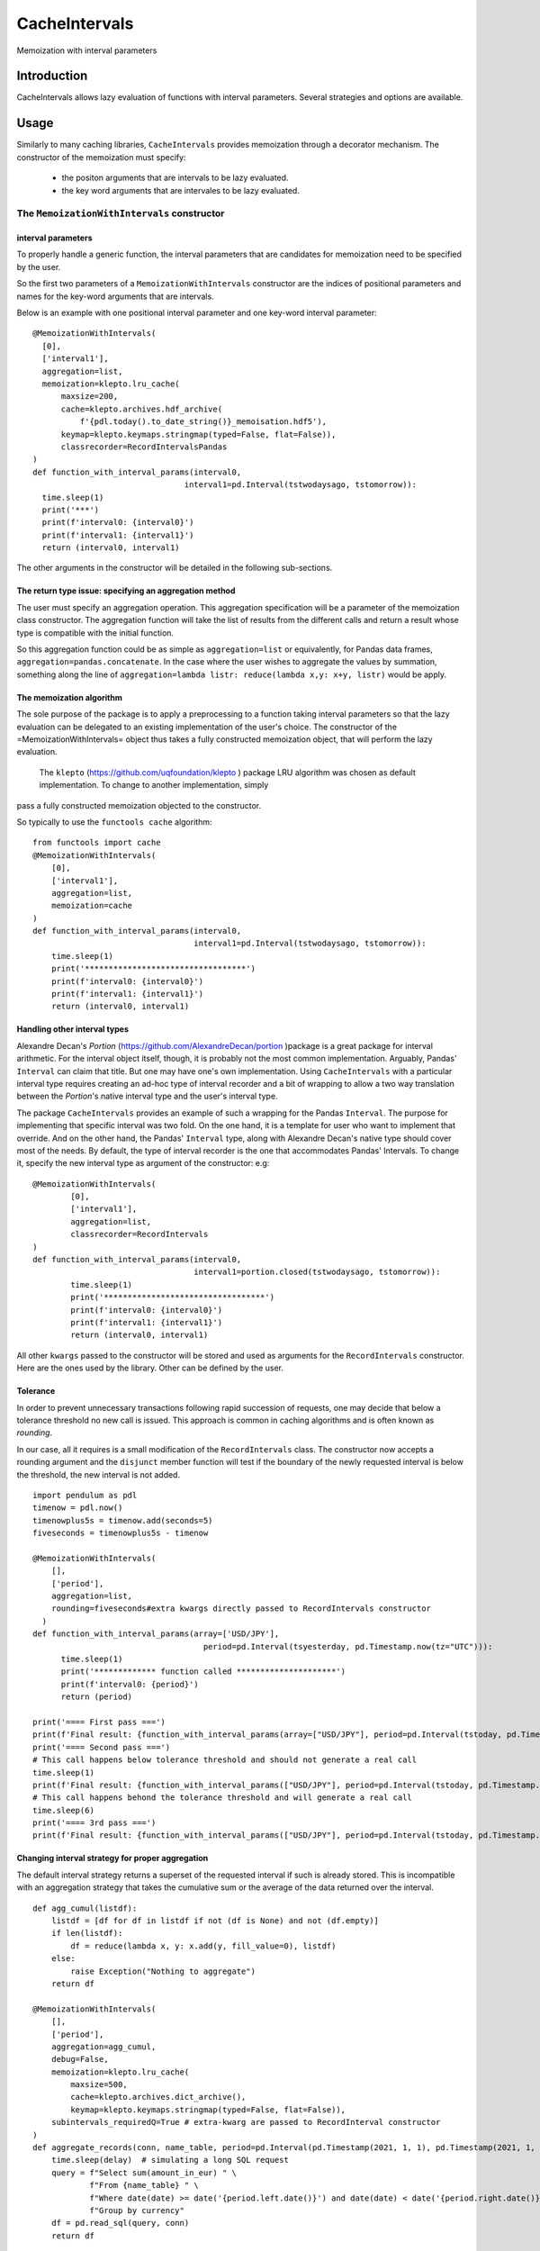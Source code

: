 ****************
CacheIntervals
****************

.. image:: http://www.repostatus.org/badges/latest/active.svg
   :target: http://www.repostatus.org/#active
.. image:: https://travis-ci.org/cyril.godart@gmail.com/CacheIntervals.svg?branch=master
   :target: https://travis-ci.org/cyril.godart@gmail.com/CacheIntervals/
.. image:: https://codecov.io/gh/cyril.godart@gmail.com/CacheIntervals/branch/master/graph/badge.svg
   :target: https://codecov.io/gh/cyril.godart@gmail.com/CacheIntervals
.. image:: https://readthedocs.org/projects/CacheIntervals/badge/?version=latest
   :target: http://CacheIntervals.readthedocs.io/en/latest/?badge=latest


Memoization with interval parameters

Introduction
============

CacheIntervals allows lazy evaluation of functions with interval parameters. Several strategies and options are available.

Usage
============

Similarly to many caching libraries, ``CacheIntervals`` provides memoization through a decorator mechanism.
The constructor of the memoization must specify:
    - the positon arguments that are intervals to be lazy evaluated.
    - the key word arguments that are intervales to be lazy evaluated.


The ``MemoizationWithIntervals`` constructor
*******************************************
interval parameters
----------------------

To properly handle a generic function, the interval parameters that are candidates for memoization
need to be specified by the user.

So the first two parameters of a ``MemoizationWithIntervals`` constructor are the indices of positional
parameters and names for the key-word arguments that are intervals.

Below is an example with one positional interval parameter and one key-word interval parameter:
::
    @MemoizationWithIntervals(
      [0],
      ['interval1'],
      aggregation=list,
      memoization=klepto.lru_cache(
          maxsize=200,
          cache=klepto.archives.hdf_archive(
              f'{pdl.today().to_date_string()}_memoisation.hdf5'),
          keymap=klepto.keymaps.stringmap(typed=False, flat=False)),
          classrecorder=RecordIntervalsPandas
    )
    def function_with_interval_params(interval0,
                                    interval1=pd.Interval(tstwodaysago, tstomorrow)):
      time.sleep(1)
      print('***')
      print(f'interval0: {interval0}')
      print(f'interval1: {interval1}')
      return (interval0, interval1)

The other arguments in the constructor will be detailed in the following sub-sections.

The return type issue: specifying an aggregation method
-------------------------------------------------------
The user must specify an aggregation operation. This aggregation specification will be a parameter of the memoization
class constructor. The aggregation function will take the list of results from the different calls and
return a result whose type is compatible with the initial function.

So this aggregation function could be as simple as ``aggregation=list`` or
equivalently, for Pandas data frames, ``aggregation=pandas.concatenate``. In the
case where the user wishes to aggregate the values by summation, something along
the line of ``aggregation=lambda listr: reduce(lambda x,y: x+y, listr)`` would be
apply.

The memoization algorithm
----------------------

The sole purpose of the package is to apply a preprocessing to a function taking interval
parameters so that the lazy evaluation can be delegated to an existing implementation of the user's choice. The constructor
of the =MemoizationWithIntervals= object thus takes a fully constructed memoization object, that will perform
the lazy evaluation.

 The ``klepto`` (`<https://github.com/uqfoundation/klepto>`_ ) package LRU algorithm  was chosen as default implementation. To change to another implementation, simply
pass a fully constructed memoization objected to the constructor.

So typically to use the ``functools cache`` algorithm:
::
  from functools import cache
  @MemoizationWithIntervals(
      [0],
      ['interval1'],
      aggregation=list,
      memoization=cache
  )
  def function_with_interval_params(interval0,
                                    interval1=pd.Interval(tstwodaysago, tstomorrow)):
      time.sleep(1)
      print('**********************************')
      print(f'interval0: {interval0}')
      print(f'interval1: {interval1}')
      return (interval0, interval1)

Handling other interval types
----------------------

Alexandre Decan's *Portion* (`<https://github.com/AlexandreDecan/portion>`_ )package is a great package for interval arithmetic.
For the interval object itself, though, it is probably not the most common
implementation. Arguably, Pandas' ``Interval`` can claim that title. But one may have
one's own implementation. Using ``CacheIntervals`` with a particular interval type
requires creating an ad-hoc type of interval recorder and a bit of wrapping to allow
a two way translation between the *Portion*'s native interval type and the user's interval type.

The package ``CacheIntervals`` provides an example of such a wrapping for the
Pandas ``Interval``. The purpose for implementing that specific interval was two
fold. On the one hand, it is a template for user who want to implement that
override. And on the other hand, the Pandas' ``Interval`` type, along with Alexandre
Decan's native type should cover most of the needs. By default, the type of
interval recorder is the one that accommodates Pandas' Intervals. To change
it, specify the new interval type as argument of the constructor: e.g:
::
    @MemoizationWithIntervals(
            [0],
            ['interval1'],
            aggregation=list,
            classrecorder=RecordIntervals
    )
    def function_with_interval_params(interval0,
                                      interval1=portion.closed(tstwodaysago, tstomorrow)):
            time.sleep(1)
            print('**********************************')
            print(f'interval0: {interval0}')
            print(f'interval1: {interval1}')
            return (interval0, interval1)

All other ``kwargs`` passed to the constructor  will be stored and used as arguments for the
``RecordIntervals`` constructor. Here are the ones used by the library. Other can be defined
by the user.

Tolerance
----------

In order to prevent unnecessary transactions following rapid succession of requests, one may decide
that below a tolerance threshold no new call is issued. This approach is common in caching algorithms
and is often known as *rounding*.

In our case, all it requires is a small modification of the ``RecordIntervals`` class. The constructor
now accepts a rounding argument and the ``disjunct`` member function will test if the boundary of the
newly requested interval is below the threshold, the new interval is not added.
::
    import pendulum as pdl
    timenow = pdl.now()
    timenowplus5s = timenow.add(seconds=5)
    fiveseconds = timenowplus5s - timenow

    @MemoizationWithIntervals(
        [],
        ['period'],
        aggregation=list,
        rounding=fiveseconds#extra kwargs directly passed to RecordIntervals constructor
      )
    def function_with_interval_params(array=['USD/JPY'],
                                        period=pd.Interval(tsyesterday, pd.Timestamp.now(tz="UTC"))):
          time.sleep(1)
          print('************* function called *********************')
          print(f'interval0: {period}')
          return (period)

    print('==== First pass ===')
    print(f'Final result: {function_with_interval_params(array=["USD/JPY"], period=pd.Interval(tstoday, pd.Timestamp.now(tz="UTC")))}')
    print('==== Second pass ===')
    # This call happens below tolerance threshold and should not generate a real call
    time.sleep(1)
    print(f'Final result: {function_with_interval_params(["USD/JPY"], period=pd.Interval(tstoday, pd.Timestamp.now(tz="UTC")))}')
    # This call happens behond the tolerance threshold and will generate a real call
    time.sleep(6)
    print('==== 3rd pass ===')
    print(f'Final result: {function_with_interval_params(["USD/JPY"], period=pd.Interval(tstoday, pd.Timestamp.now(tz="UTC")))}')

Changing interval strategy for proper aggregation
---------------------------------------------------

The default interval strategy returns a superset of the requested interval if such is already stored.
This is incompatible with an aggregation strategy that takes the cumulative sum or the average of the data
returned over the interval.
::
    def agg_cumul(listdf):
        listdf = [df for df in listdf if not (df is None) and not (df.empty)]
        if len(listdf):
            df = reduce(lambda x, y: x.add(y, fill_value=0), listdf)
        else:
            raise Exception("Nothing to aggregate")
        return df

    @MemoizationWithIntervals(
        [],
        ['period'],
        aggregation=agg_cumul,
        debug=False,
        memoization=klepto.lru_cache(
            maxsize=500,
            cache=klepto.archives.dict_archive(),
            keymap=klepto.keymaps.stringmap(typed=False, flat=False)),
        subintervals_requiredQ=True # extra-kwarg are passed to RecordInterval constructor
    )
    def aggregate_records(conn, name_table, period=pd.Interval(pd.Timestamp(2021, 1, 1), pd.Timestamp(2021, 1, 31))):
        time.sleep(delay)  # simulating a long SQL request
        query = f"Select sum(amount_in_eur) " \
                f"From {name_table} " \
                f"Where date(date) >= date('{period.left.date()}') and date(date) < date('{period.right.date()}')" \
                f"Group by currency"
        df = pd.read_sql(query, conn)
        return df


Access to cached function
--------------------------

Passing the key-word argument ``get_function_cachedQ=True`` will result in all other arguments
being ignored and the cached function being returned. Depending on the underlying memoization implementation,
some introspection and direct manipulation of the cache might be available.
::
        @MemoizationWithIntervals(
            [0], ['interval1'],
            aggregation=list,
            debug=True,
            memoization=klepto.lru_cache(
                maxsize=200,
                cache=klepto.archives.dict_archive(),
                keymap=klepto.keymaps.stringmap(typed=False, flat=False)))
        def function_with_interval_params(interval0,
                                          interval1=pd.Interval(
                                              tstwodaysago,
                                              tstomorrow)):
            time.sleep(1)
            print('**********************************')
            print(f'interval0: {interval0}')
            print(f'interval1: {interval1}')
            return (interval0, interval1)

        print('==== First pass ===')
        # function_with_interval_params(pd.Interval(pdl.yesterday(), pdl.today(),closed='left'),
        #                               interval1 = pd.Interval(pdl.yesterday().add(days=0),
        #                                                           pdl.today(), closed='both')
        #                               )
        f_mzed = function_with_interval_params(get_function_cachedQ=True)
        print(
            f'Final result:\n{function_with_interval_params(pd.Interval(tsyesterday, tstoday))}'
        )
        print(f'==============\nf_memoized live cache: {f_mzed.__cache__()}')
        print(f'f_memoized live cache type: {type(f_mzed.__cache__())}')
        print(f'f_memoized file cache: {f_mzed.__cache__().archive}')
        print(f'f_memoized live cache: {f_mzed.info()}')
        f_mzed.__cache__().dump()


Testing
=======

In order to run the tests, you need to first generate a SQL Lite database. To do so, run the ``GeneratorTests.py``
script from the ``Ancillaries`` directory.


Author
======

- Cyril Godart <cyril.godart@gmail.com>


